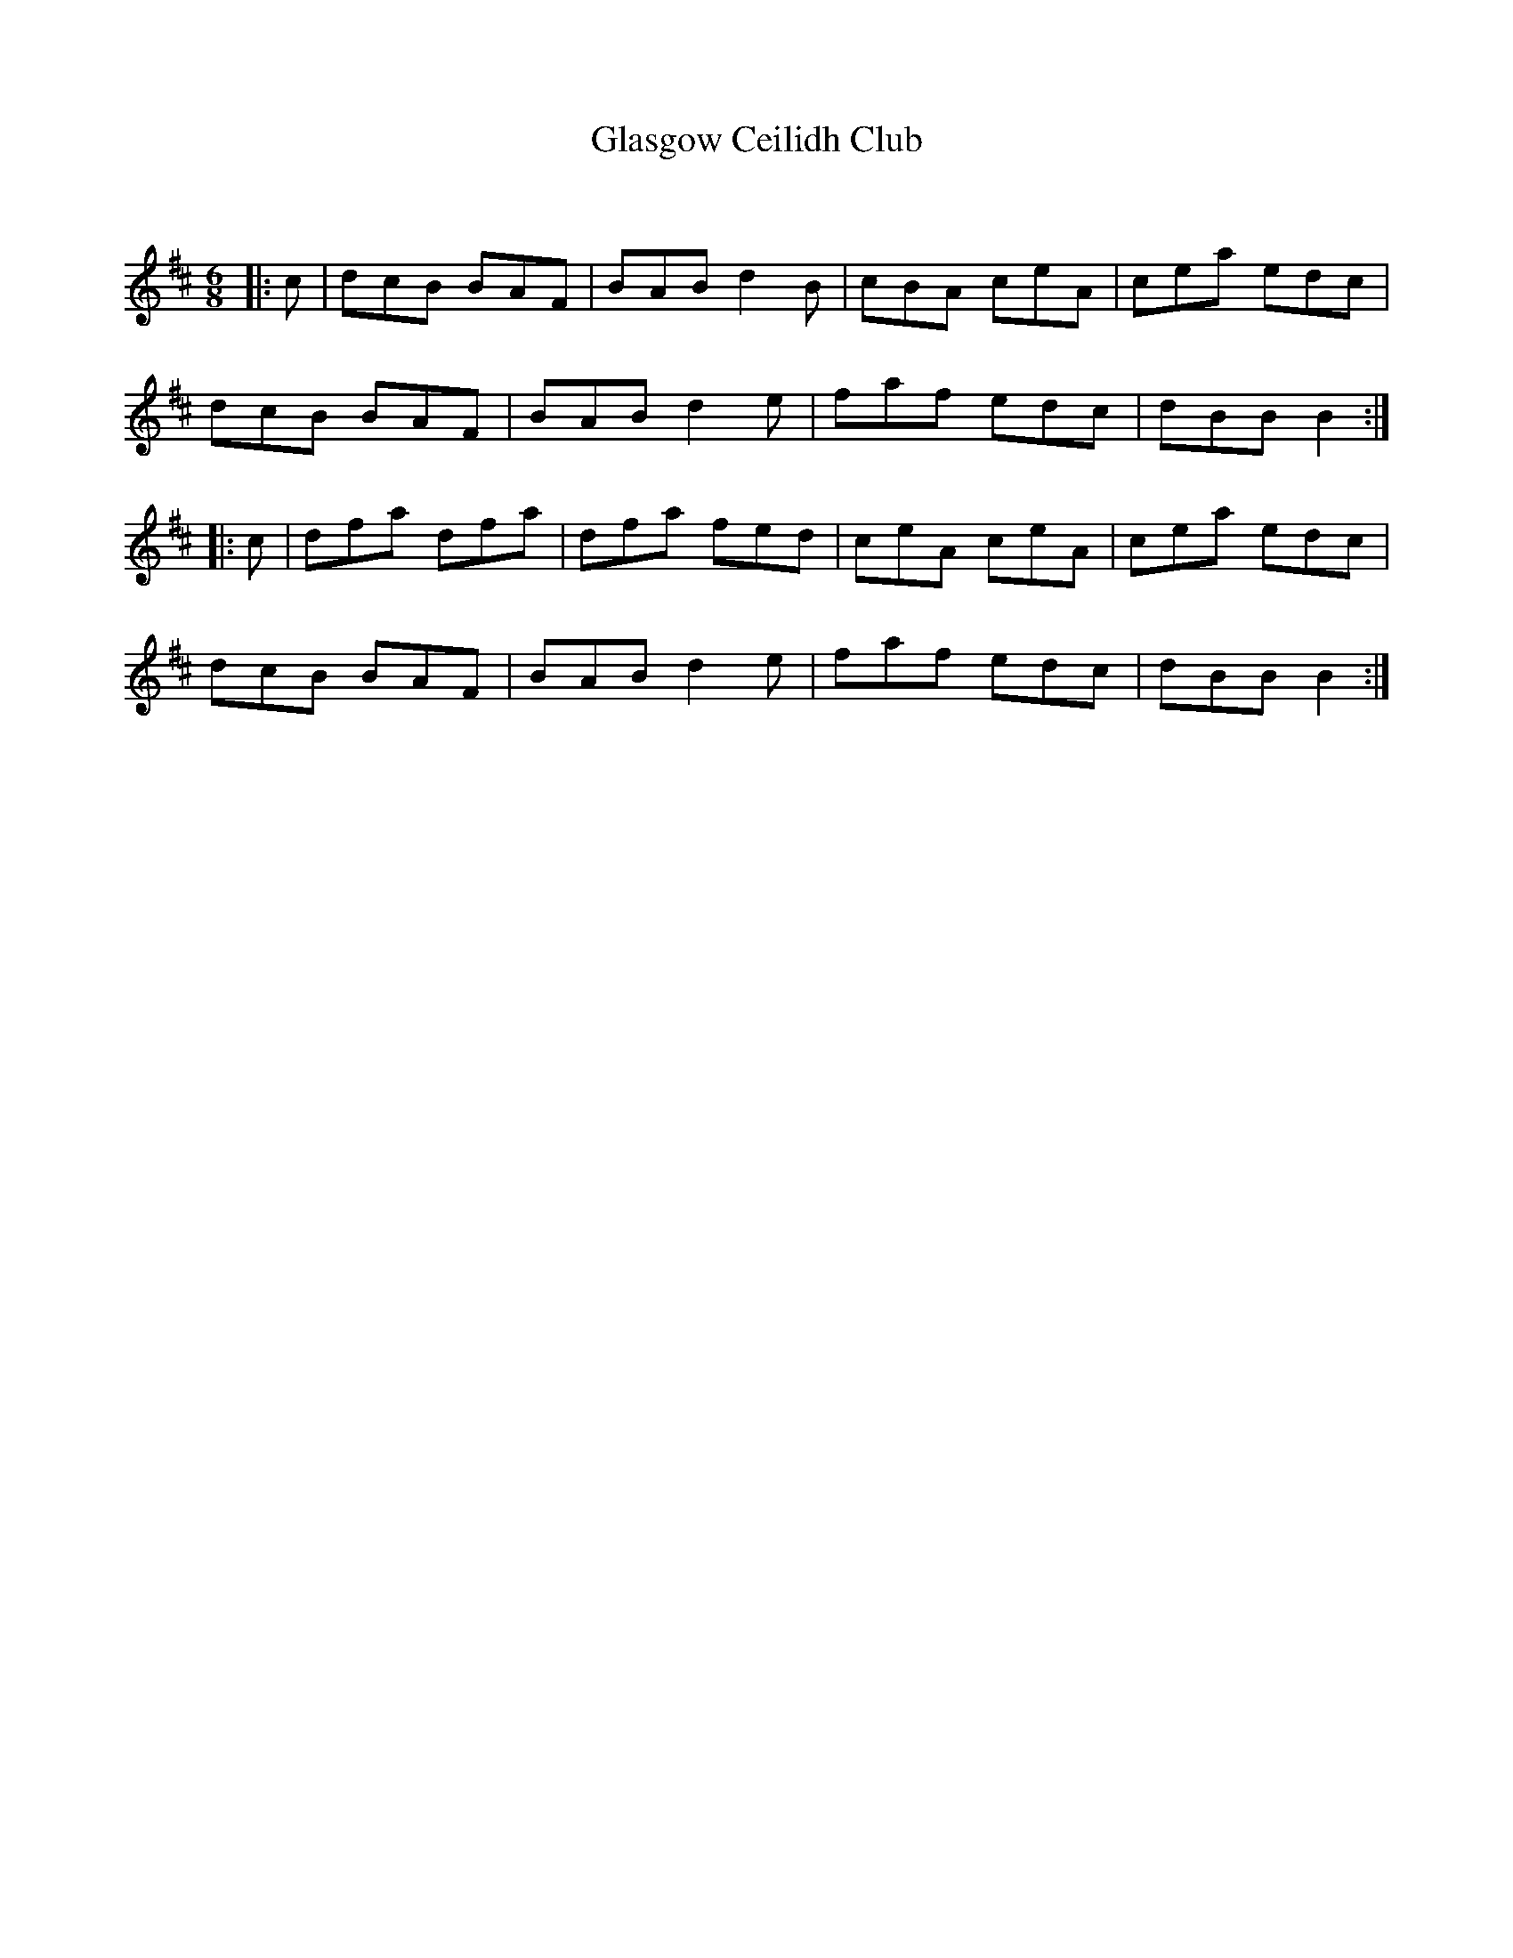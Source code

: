 X:1
T: Glasgow Ceilidh Club
C:
R:Jig
Q:180
K:Bm
M:6/8
L:1/16
|:c2|d2c2B2 B2A2F2|B2A2B2 d4B2|c2B2A2 c2e2A2|c2e2a2 e2d2c2|
d2c2B2 B2A2F2|B2A2B2 d4e2|f2a2f2 e2d2c2|d2B2B2 B4:|
|:c2|d2f2a2 d2f2a2|d2f2a2 f2e2d2|c2e2A2 c2e2A2|c2e2a2 e2d2c2|
d2c2B2 B2A2F2|B2A2B2 d4e2|f2a2f2 e2d2c2|d2B2B2 B4:|
